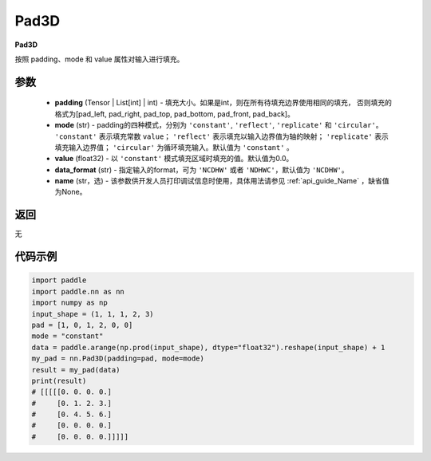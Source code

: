 .. _cn_api_nn_Pad3D:

Pad3D
-------------------------------
.. py:class:: paddle.nn.Pad3D(padding, mode="constant", value=0.0, data_format="NCDHW", name=None)

**Pad3D**

按照 padding、mode 和 value 属性对输入进行填充。

参数
::::::::::::

  - **padding** (Tensor | List[int] | int) - 填充大小。如果是int，则在所有待填充边界使用相同的填充，
    否则填充的格式为[pad_left, pad_right, pad_top, pad_bottom, pad_front, pad_back]。
  - **mode** (str) - padding的四种模式，分别为 ``'constant'``, ``'reflect'``, ``'replicate'`` 和 ``'circular'``。
    ``'constant'`` 表示填充常数 ``value``； ``'reflect'`` 表示填充以输入边界值为轴的映射； ``'replicate'`` 表示
    填充输入边界值； ``'circular'`` 为循环填充输入。默认值为 ``'constant'`` 。
  - **value** (float32) - 以 ``'constant'`` 模式填充区域时填充的值。默认值为0.0。
  - **data_format** (str)  - 指定输入的format，可为 ``'NCDHW'`` 或者 ``'NDHWC'``，默认值为 ``'NCDHW'``。
  - **name** (str，选) - 该参数供开发人员打印调试信息时使用，具体用法请参见 :ref:`api_guide_Name` ，缺省值为None。

返回
::::::::::::
无

代码示例
::::::::::::

..  code-block:: python

    import paddle
    import paddle.nn as nn
    import numpy as np
    input_shape = (1, 1, 1, 2, 3)
    pad = [1, 0, 1, 2, 0, 0]
    mode = "constant"
    data = paddle.arange(np.prod(input_shape), dtype="float32").reshape(input_shape) + 1
    my_pad = nn.Pad3D(padding=pad, mode=mode)
    result = my_pad(data)
    print(result)
    # [[[[[0. 0. 0. 0.]
    #     [0. 1. 2. 3.]
    #     [0. 4. 5. 6.]
    #     [0. 0. 0. 0.]
    #     [0. 0. 0. 0.]]]]]
